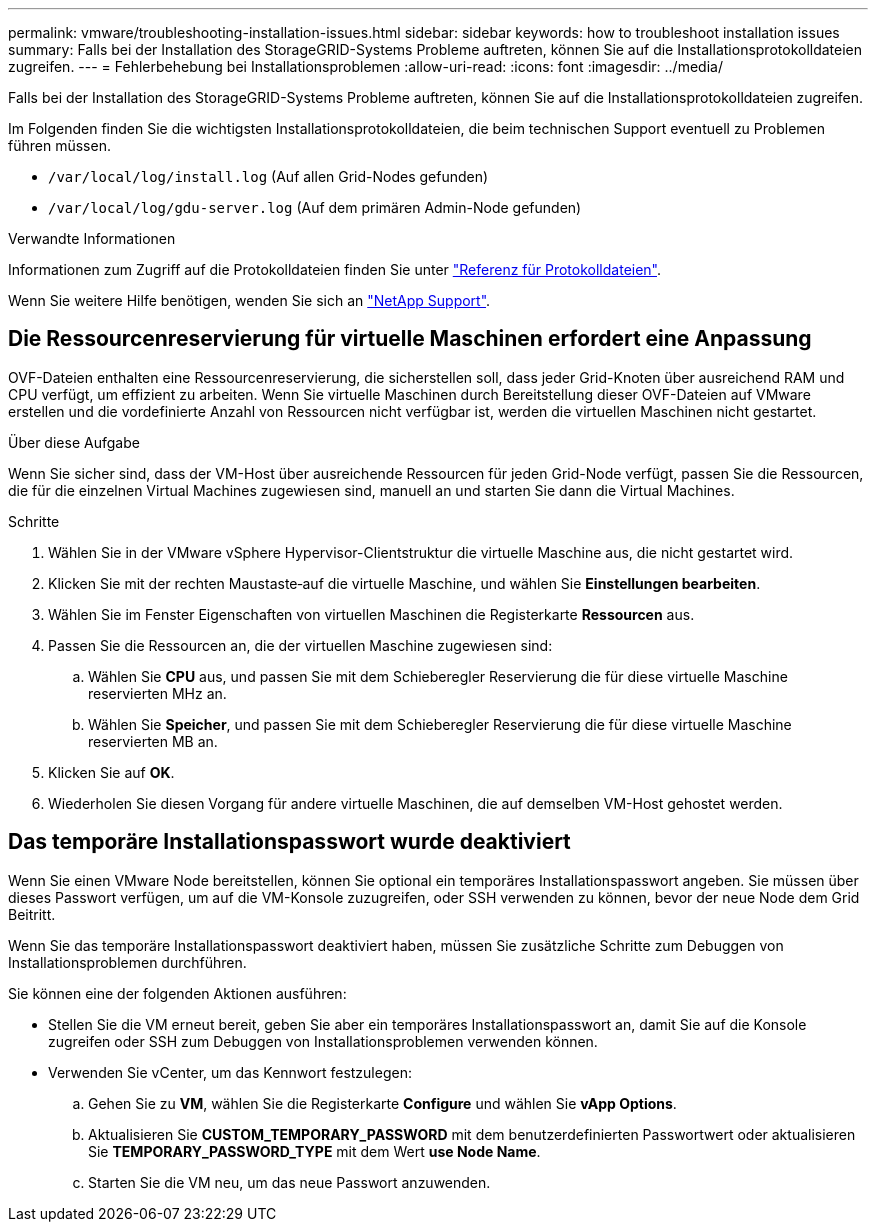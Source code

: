 ---
permalink: vmware/troubleshooting-installation-issues.html 
sidebar: sidebar 
keywords: how to troubleshoot installation issues 
summary: Falls bei der Installation des StorageGRID-Systems Probleme auftreten, können Sie auf die Installationsprotokolldateien zugreifen. 
---
= Fehlerbehebung bei Installationsproblemen
:allow-uri-read: 
:icons: font
:imagesdir: ../media/


[role="lead"]
Falls bei der Installation des StorageGRID-Systems Probleme auftreten, können Sie auf die Installationsprotokolldateien zugreifen.

Im Folgenden finden Sie die wichtigsten Installationsprotokolldateien, die beim technischen Support eventuell zu Problemen führen müssen.

* `/var/local/log/install.log` (Auf allen Grid-Nodes gefunden)
* `/var/local/log/gdu-server.log` (Auf dem primären Admin-Node gefunden)


.Verwandte Informationen
Informationen zum Zugriff auf die Protokolldateien finden Sie unter link:../monitor/logs-files-reference.html["Referenz für Protokolldateien"].

Wenn Sie weitere Hilfe benötigen, wenden Sie sich an https://mysupport.netapp.com/site/global/dashboard["NetApp Support"^].



== Die Ressourcenreservierung für virtuelle Maschinen erfordert eine Anpassung

OVF-Dateien enthalten eine Ressourcenreservierung, die sicherstellen soll, dass jeder Grid-Knoten über ausreichend RAM und CPU verfügt, um effizient zu arbeiten. Wenn Sie virtuelle Maschinen durch Bereitstellung dieser OVF-Dateien auf VMware erstellen und die vordefinierte Anzahl von Ressourcen nicht verfügbar ist, werden die virtuellen Maschinen nicht gestartet.

.Über diese Aufgabe
Wenn Sie sicher sind, dass der VM-Host über ausreichende Ressourcen für jeden Grid-Node verfügt, passen Sie die Ressourcen, die für die einzelnen Virtual Machines zugewiesen sind, manuell an und starten Sie dann die Virtual Machines.

.Schritte
. Wählen Sie in der VMware vSphere Hypervisor-Clientstruktur die virtuelle Maschine aus, die nicht gestartet wird.
. Klicken Sie mit der rechten Maustaste‐auf die virtuelle Maschine, und wählen Sie *Einstellungen bearbeiten*.
. Wählen Sie im Fenster Eigenschaften von virtuellen Maschinen die Registerkarte *Ressourcen* aus.
. Passen Sie die Ressourcen an, die der virtuellen Maschine zugewiesen sind:
+
.. Wählen Sie *CPU* aus, und passen Sie mit dem Schieberegler Reservierung die für diese virtuelle Maschine reservierten MHz an.
.. Wählen Sie *Speicher*, und passen Sie mit dem Schieberegler Reservierung die für diese virtuelle Maschine reservierten MB an.


. Klicken Sie auf *OK*.
. Wiederholen Sie diesen Vorgang für andere virtuelle Maschinen, die auf demselben VM-Host gehostet werden.




== Das temporäre Installationspasswort wurde deaktiviert

Wenn Sie einen VMware Node bereitstellen, können Sie optional ein temporäres Installationspasswort angeben. Sie müssen über dieses Passwort verfügen, um auf die VM-Konsole zuzugreifen, oder SSH verwenden zu können, bevor der neue Node dem Grid Beitritt.

Wenn Sie das temporäre Installationspasswort deaktiviert haben, müssen Sie zusätzliche Schritte zum Debuggen von Installationsproblemen durchführen.

Sie können eine der folgenden Aktionen ausführen:

* Stellen Sie die VM erneut bereit, geben Sie aber ein temporäres Installationspasswort an, damit Sie auf die Konsole zugreifen oder SSH zum Debuggen von Installationsproblemen verwenden können.
* Verwenden Sie vCenter, um das Kennwort festzulegen:
+
.. Gehen Sie zu *VM*, wählen Sie die Registerkarte *Configure* und wählen Sie *vApp Options*.
.. Aktualisieren Sie *CUSTOM_TEMPORARY_PASSWORD* mit dem benutzerdefinierten Passwortwert oder aktualisieren Sie *TEMPORARY_PASSWORD_TYPE* mit dem Wert *use Node Name*.
.. Starten Sie die VM neu, um das neue Passwort anzuwenden.



